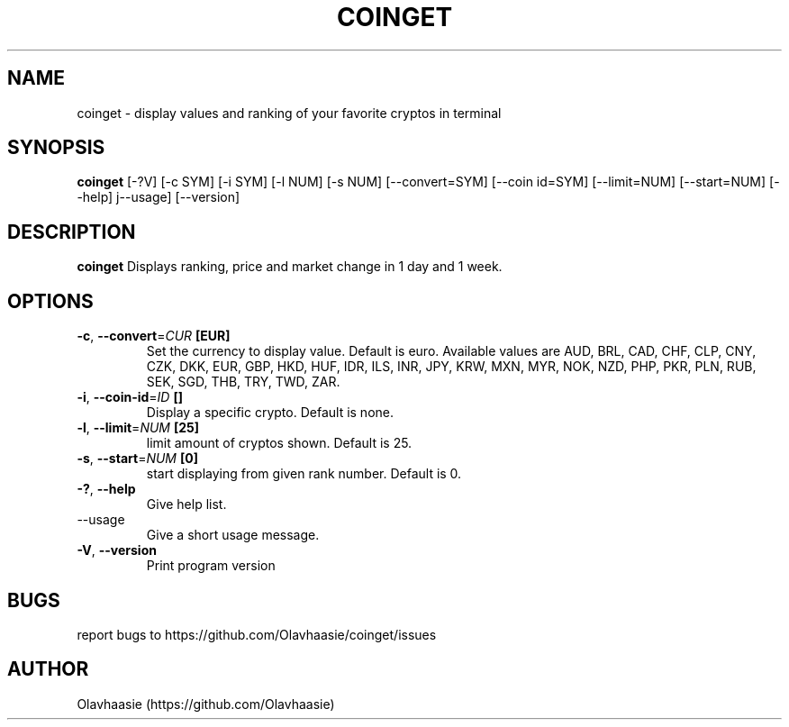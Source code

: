 .\" manpage for coinget
.TH COINGET 1 "December 2017" "" "coinget man page"
.SH NAME
coinget \- display values and ranking of your favorite cryptos in terminal

.SH SYNOPSIS
.B coinget
[-?V]
[-c SYM]
[-i SYM]
[-l NUM]
[-s NUM]
[--convert=SYM]
[--coin id=SYM]
[--limit=NUM]
[--start=NUM]
[--help]
j--usage]
[--version]

.SH DESCRIPTION
.B coinget
Displays ranking, price and market change in 1 day and 1 week.

.SH OPTIONS
.TP
.BR \-c ", " \-\-convert =\fICUR\fR " [EUR]"
Set the currency to display value.
Default is euro.
Available values are AUD, BRL, CAD, CHF, CLP, CNY, CZK, DKK, EUR, GBP, HKD, HUF, IDR, ILS, INR, JPY, KRW, MXN, MYR, NOK, NZD, PHP, PKR, PLN, RUB, SEK, SGD, THB, TRY, TWD, ZAR.

.TP
.BR \-i ", " \-\-coin\-id =\fIID\fR " []"
Display a specific crypto.
Default is none.

.TP
.BR \-l ", " \-\-limit =\fINUM\fR " [25]"
limit amount of cryptos shown.
Default is 25.

.TP
.BR \-s ", " \-\-start =\fINUM\fR " [0]"
start displaying from given rank number.
Default is 0.

.TP
.BR \-? ", " \-\-help
Give help list.

.TP
.BR  "    " \-\-usage
Give a short usage message.

.TP
.BR \-V ", " \-\-version
Print program version

.SH BUGS
report bugs to https://github.com/Olavhaasie/coinget/issues

.SH AUTHOR
Olavhaasie (https://github.com/Olavhaasie)

